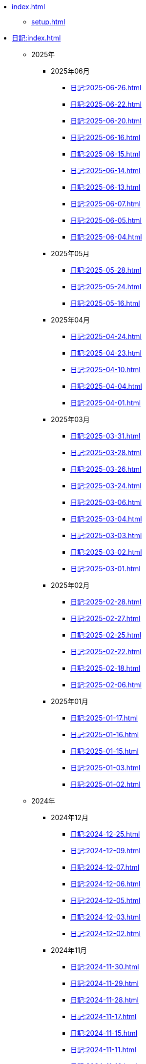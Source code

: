 [ROOT]
* xref:index.adoc[]
** xref:setup.adoc[]

[journal]
* xref:日記:index.adoc[]
** 2025年
*** 2025年06月
**** xref:日記:2025-06-26.adoc[]
**** xref:日記:2025-06-22.adoc[]
**** xref:日記:2025-06-20.adoc[]
**** xref:日記:2025-06-16.adoc[]
**** xref:日記:2025-06-15.adoc[]
**** xref:日記:2025-06-14.adoc[]
**** xref:日記:2025-06-13.adoc[]
**** xref:日記:2025-06-07.adoc[]
**** xref:日記:2025-06-05.adoc[]
**** xref:日記:2025-06-04.adoc[]
*** 2025年05月
**** xref:日記:2025-05-28.adoc[]
**** xref:日記:2025-05-24.adoc[]
**** xref:日記:2025-05-16.adoc[]
*** 2025年04月
**** xref:日記:2025-04-24.adoc[]
**** xref:日記:2025-04-23.adoc[]
**** xref:日記:2025-04-10.adoc[]
**** xref:日記:2025-04-04.adoc[]
**** xref:日記:2025-04-01.adoc[]
*** 2025年03月
**** xref:日記:2025-03-31.adoc[]
**** xref:日記:2025-03-28.adoc[]
**** xref:日記:2025-03-26.adoc[]
**** xref:日記:2025-03-24.adoc[]
**** xref:日記:2025-03-06.adoc[]
**** xref:日記:2025-03-04.adoc[]
**** xref:日記:2025-03-03.adoc[]
**** xref:日記:2025-03-02.adoc[]
**** xref:日記:2025-03-01.adoc[]
*** 2025年02月
**** xref:日記:2025-02-28.adoc[]
**** xref:日記:2025-02-27.adoc[]
**** xref:日記:2025-02-25.adoc[]
**** xref:日記:2025-02-22.adoc[]
**** xref:日記:2025-02-18.adoc[]
**** xref:日記:2025-02-06.adoc[]
*** 2025年01月
**** xref:日記:2025-01-17.adoc[]
**** xref:日記:2025-01-16.adoc[]
**** xref:日記:2025-01-15.adoc[]
**** xref:日記:2025-01-03.adoc[]
**** xref:日記:2025-01-02.adoc[]
** 2024年
*** 2024年12月
**** xref:日記:2024-12-25.adoc[]
**** xref:日記:2024-12-09.adoc[]
**** xref:日記:2024-12-07.adoc[]
**** xref:日記:2024-12-06.adoc[]
**** xref:日記:2024-12-05.adoc[]
**** xref:日記:2024-12-03.adoc[]
**** xref:日記:2024-12-02.adoc[]
*** 2024年11月
**** xref:日記:2024-11-30.adoc[]
**** xref:日記:2024-11-29.adoc[]
**** xref:日記:2024-11-28.adoc[]
**** xref:日記:2024-11-17.adoc[]
**** xref:日記:2024-11-15.adoc[]
**** xref:日記:2024-11-11.adoc[]
**** xref:日記:2024-11-10.adoc[]
**** xref:日記:2024-11-09.adoc[]
**** xref:日記:2024-11-06.adoc[]
**** xref:日記:2024-11-05.adoc[]
**** xref:日記:2024-11-03.adoc[]
**** xref:日記:2024-11-02.adoc[]
*** 2024年10月
**** xref:日記:2024-10-28.adoc[]
**** xref:日記:2024-10-25.adoc[]
**** xref:日記:2024-10-16.adoc[]
**** xref:日記:2024-10-01.adoc[]
*** 2024年09月
**** xref:日記:2024-09-30.adoc[]
**** xref:日記:2024-09-29.adoc[]
**** xref:日記:2024-09-28.adoc[]
**** xref:日記:2024-09-27.adoc[]
**** xref:日記:2024-09-25.adoc[]
**** xref:日記:2024-09-24.adoc[]
**** xref:日記:2024-09-20.adoc[]
**** xref:日記:2024-09-19.adoc[]
**** xref:日記:2024-09-18.adoc[]
**** xref:日記:2024-09-16.adoc[]
**** xref:日記:2024-09-15.adoc[]
**** xref:日記:2024-09-13.adoc[]
**** xref:日記:2024-09-10.adoc[]
**** xref:日記:2024-09-09.adoc[]
**** xref:日記:2024-09-04.adoc[]
*** 2024年08月
**** xref:日記:2024-08-21.adoc[]
**** xref:日記:2024-08-20.adoc[]
**** xref:日記:2024-08-19.adoc[]
**** xref:日記:2024-08-17.adoc[]
**** xref:日記:2024-08-16.adoc[]
**** xref:日記:2024-08-14.adoc[]
*** 2024年07月
**** xref:日記:2024-07-27.adoc[]
**** xref:日記:2024-07-25.adoc[]
**** xref:日記:2024-07-15.adoc[]
**** xref:日記:2024-07-06.adoc[]
*** 2024年06月
**** xref:日記:2024-06-28.adoc[]
**** xref:日記:2024-06-21.adoc[]
**** xref:日記:2024-06-13.adoc[]
**** xref:日記:2024-06-09.adoc[]
**** xref:日記:2024-06-07.adoc[]
**** xref:日記:2024-06-06.adoc[]
*** 2024年05月
**** xref:日記:2024-05-30.adoc[]
**** xref:日記:2024-05-19.adoc[]
**** xref:日記:2024-05-10.adoc[]
*** 2024年04月
**** xref:日記:2024-04-22.adoc[]
**** xref:日記:2024-04-17.adoc[]
**** xref:日記:2024-04-16.adoc[]
**** xref:日記:2024-04-14.adoc[]
**** xref:日記:2024-04-10.adoc[]
**** xref:日記:2024-04-07.adoc[]
**** xref:日記:2024-04-06.adoc[]
**** xref:日記:2024-04-01.adoc[]
*** 2024年03月
**** xref:日記:2024-03-31.adoc[]
**** xref:日記:2024-03-29.adoc[]
**** xref:日記:2024-03-26.adoc[]
**** xref:日記:2024-03-20.adoc[]
**** xref:日記:2024-03-19.adoc[]
**** xref:日記:2024-03-18.adoc[]
**** xref:日記:2024-03-17.adoc[]
**** xref:日記:2024-03-15.adoc[]
**** xref:日記:2024-03-14.adoc[]
**** xref:日記:2024-03-07.adoc[]

[幻想]
* xref:幻想:index.adoc[]
** xref:幻想:todo.adoc[]
** xref:幻想:errors.adoc[]
** xref:幻想:links.adoc[]
** xref:幻想:readings-finished.adoc[]
** xref:幻想:random.adoc[]

[Advanced Encryption Standard]
* xref:advanced-encryption-standard.adoc[]
** xref:advanced-encryption-standard-ecb.adoc[]

[Android]
* xref:android.adoc[]

[AsciiDoc]
* xref:asciidoc.adoc[]

[GDB]
* xref:gdb.adoc[]

[Gentoo]
* xref:gentoo.adoc[]
** xref:gentoo-errors.adoc[]

[Git]
* xref:git.adoc[]

[Github]
* xref:github.adoc[]
** xref:github-actions.adoc[]

[Google]
* xref:google.adoc[]

[Linux]
* xref:linux.adoc[]

[Nix]
* xref:nix.adoc[]

[NixOS]
* xref:nixos.adoc[]

[objdump]
* xref:objdump.adoc[]

[NMAP]
* xref:nmap.adoc[]

[OpenBalena]
* xref:openbalena.adoc[]

[Open Source Intelligence]
* xref:osint.adoc[]
** xref:osint-tools.adoc[]

[Python]
* xref:python.adoc[]
** xref:python-schema.adoc[]
** xref:python-logging.adoc[]

[TIA Portal Openness]
* xref:tia-portal-openness.adoc[]
** xref:tia-portal-openness-api.adoc[]
*** xref:tia-portal-openness-api-errors.adoc[]
** xref:tia-portal-openness-xml.adoc[]

[Vim]
* xref:vim.adoc[]

[Virtualization]
* Virtualization
** xref:qemu.adoc[]
** xref:vmware.adoc[]

[Waydroid]
* xref:waydroid.adoc[]
** xref:waydroid-errors.adoc[]

[Windows]
* xref:windows.adoc[]
** xref:windows-powercfg.adoc[]

[日本語]
* xref:日本語.adoc[]
** xref:日本語-語彙.adoc[]

